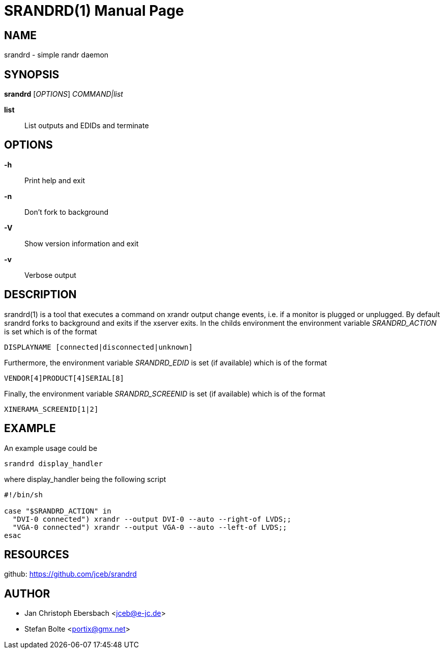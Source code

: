 // See LICENSE for copyright and license details
// vim: set ft=asciidoc:
SRANDRD(1)
==========
:doctype: manpage

== NAME

srandrd - simple randr daemon

== SYNOPSIS

*srandrd* ['OPTIONS'] 'COMMAND|list'

*list*::
	List outputs and EDIDs and terminate

== OPTIONS

*-h*::
	Print help and exit
*-n*::
	Don't fork to background
*-V*::
    Show version information and exit
*-v*::
    Verbose output

== DESCRIPTION

srandrd(1) is a tool that executes a command on xrandr output change
events, i.e. if a monitor is plugged or unplugged. By default srandrd forks to
background and exits if the xserver exits.
In the childs environment the environment variable 'SRANDRD_ACTION' is set which
is of the format

----
DISPLAYNAME [connected|disconnected|unknown]
----

Furthermore, the environment variable 'SRANDRD_EDID' is set (if available) which
is of the format

----
VENDOR[4]PRODUCT[4]SERIAL[8]
----

Finally, the environment variable 'SRANDRD_SCREENID' is set (if available) which
is of the format

----
XINERAMA_SCREENID[1|2]
----

== EXAMPLE

An example usage could be

----
srandrd display_handler
----

where display_handler being the following script

----
#!/bin/sh

case "$SRANDRD_ACTION" in
  "DVI-0 connected") xrandr --output DVI-0 --auto --right-of LVDS;;
  "VGA-0 connected") xrandr --output VGA-0 --auto --left-of LVDS;;
esac
----

== RESOURCES

github: https://github.com/jceb/srandrd

== AUTHOR

* Jan Christoph Ebersbach <jceb@e-jc.de>
* Stefan Bolte <portix@gmx.net>
